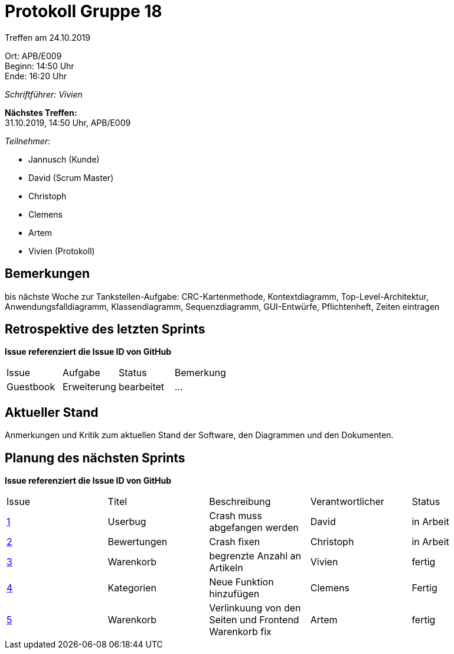 = Protokoll Gruppe 18

Treffen am 24.10.2019

Ort:      APB/E009 +
Beginn:   14:50 Uhr +
Ende:     16:20 Uhr

__Schriftführer: Vivien__

*Nächstes Treffen:* +
31.10.2019, 14:50 Uhr, APB/E009

__Teilnehmer:__
//Tabellarisch oder Aufzählung, Kennzeichnung von Teilnehmern mit besonderer Rolle (z.B. Kunde)

- Jannusch (Kunde)
- David (Scrum Master)
- Christoph
- Clemens
- Artem
- Vivien (Protokoll)

== Bemerkungen
//Verwarnungen, besondere Vorfälle, Organisatorisches, wichtige getroffene Entscheidungen
bis nächste Woche zur Tankstellen-Aufgabe: CRC-Kartenmethode, Kontextdiagramm, Top-Level-Architektur, Anwendungsfalldiagramm, Klassendiagramm, Sequenzdiagramm, GUI-Entwürfe, Pflichtenheft, Zeiten eintragen



== Retrospektive des letzten Sprints
*Issue referenziert die Issue ID von GitHub*
// Wie ist der Status der im letzten Sprint erstellten Issues/veteilten Aufgaben?

// See http://asciidoctor.org/docs/user-manual/=tables
[option="headers"]
|===
|Issue 	   |Aufgabe     |Status     |Bemerkung
|Guestbook |Erweiterung |bearbeitet |…
|===


== Aktueller Stand
Anmerkungen und Kritik zum aktuellen Stand der Software, den Diagrammen und den
Dokumenten.

== Planung des nächsten Sprints
*Issue referenziert die Issue ID von GitHub*

// See http://asciidoctor.org/docs/user-manual/=tables
[option="headers"]
|===
|Issue |Titel |Beschreibung |Verantwortlicher |Status
|https://github.com/st-tu-dresden-praktikum/swt19w18/issues/1#issue-515559375[1]     |Userbug     |Crash muss abgefangen werden            |David            |in Arbeit 
|https://github.com/st-tu-dresden-praktikum/swt19w18/issues/3[2]     |Bewertungen     |Crash fixen         |Christoph        |in Arbeit
|https://github.com/st-tu-dresden-praktikum/swt19w18/issues/2[3]     |Warenkorb     |begrenzte Anzahl an Artikeln            |Vivien           |fertig
|https://github.com/st-tu-dresden-praktikum/swt19w18/issues/4[4]   | Kategorien     | Neue Funktion hinzufügen   |Clemens          |Fertig
|https://github.com/st-tu-dresden-praktikum/swt19w18/issues/5[5]     |Warenkorb     | Verlinkuung von den Seiten und Frontend Warenkorb fix           |Artem             |fertig
|===
